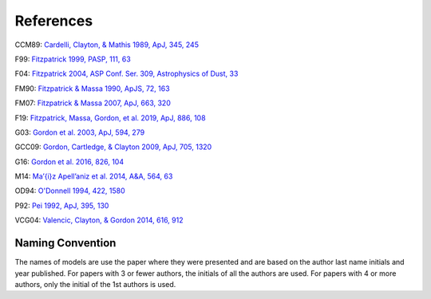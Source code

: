 ##########
References
##########

CCM89: `Cardelli, Clayton, & Mathis 1989, ApJ, 345, 245
<http://adsabs.harvard.edu/abs/1989ApJ...345..245C>`_

F99: `Fitzpatrick 1999, PASP, 111, 63
<http://adsabs.harvard.edu/abs/1999PASP..111...63F>`_

F04: `Fitzpatrick 2004, ASP Conf. Ser. 309, Astrophysics of Dust, 33
<http://adsabs.harvard.edu/abs/2004ASPC..309...33F>`_

FM90: `Fitzpatrick & Massa 1990, ApJS, 72, 163
<http://adsabs.harvard.edu/abs/1990ApJS...72..163F>`_

FM07: `Fitzpatrick & Massa 2007, ApJ, 663, 320
<http://adsabs.harvard.edu/abs/2007ApJ...663..320F>`_

F19: `Fitzpatrick, Massa, Gordon, et al. 2019, ApJ, 886, 108
<https://ui.adsabs.harvard.edu/abs/2019ApJ...886..108F/abstract>`_

G03: `Gordon et al. 2003, ApJ, 594, 279
<http://adsabs.harvard.edu/abs/2003ApJ...594..279G>`_

GCC09: `Gordon, Cartledge, & Clayton 2009, ApJ, 705, 1320
<http://adsabs.harvard.edu/abs/2009ApJ...705.1320G>`_

G16: `Gordon et al. 2016, 826, 104
<http://adsabs.harvard.edu/abs/2016ApJ...826..104G>`_

M14: `Ma\’{\i}z Apell\’aniz et al. 2014, A&A, 564, 63
<http://adsabs.harvard.edu/abs/2014A%26A...564A..63M>`_

OD94: `O'Donnell 1994, 422, 1580
<http://adsabs.harvard.edu/abs/1994ApJ...422..158O>`_

P92: `Pei 1992, ApJ, 395, 130
<http://adsabs.harvard.edu/abs/1992ApJ...395..130P>`_

VCG04: `Valencic, Clayton, & Gordon 2014, 616, 912
<http://adsabs.harvard.edu/abs/2004ApJ...616..912V>`_

Naming Convention
=================

The names of models are use the paper where they were presented and are
based on the author last name initials and year published.
For papers with 3 or fewer authors, the initials of all the authors are used.
For papers with 4 or more authors, only the initial of the 1st authors is used.
